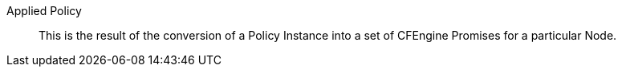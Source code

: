 Applied Policy::

This is the result of the conversion of a Policy Instance into a set of CFEngine
Promises for a particular Node.

